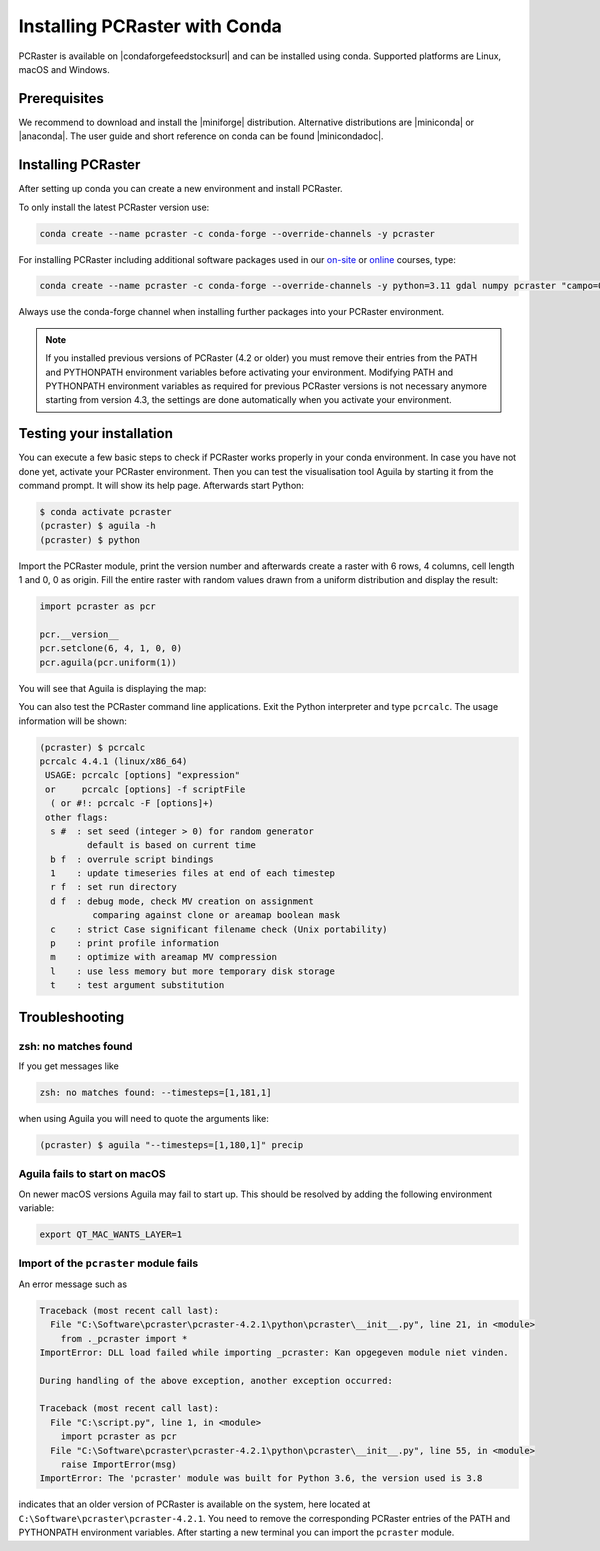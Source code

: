 Installing PCRaster with Conda
==============================

PCRaster is available on |condaforgefeedstocksurl| and can be installed using conda.
Supported platforms are Linux, macOS and Windows.

Prerequisites
-------------

We recommend to download and install the |miniforge| distribution.
Alternative distributions are |miniconda| or |anaconda|.
The user guide and short reference on conda can be found |minicondadoc|.

Installing PCRaster
-------------------

After setting up conda you can create a new environment and install PCRaster.

To only install the latest PCRaster version use:

.. code-block:: console

   conda create --name pcraster -c conda-forge --override-channels -y pcraster

For installing PCRaster including additional software packages used in our `on-site <https://www.uu.nl/staff/DJKarssenberg/Teaching>`_ or `online <https://pcraster.geo.uu.nl/pcraster_courses/how-to-subscribe/>`_ courses, type:

.. code-block:: console

   conda create --name pcraster -c conda-forge --override-channels -y python=3.11 gdal numpy pcraster "campo=0.3.4" "lue>0.3.6" "hpx=1.9.0" matplotlib-base spyder spyder-terminal spotpy qgis

Always use the conda-forge channel when installing further packages into your PCRaster environment.


.. note::
   If you installed previous versions of PCRaster (4.2 or older) you must remove their entries from the PATH and PYTHONPATH environment variables before activating your environment.
   Modifying PATH and PYTHONPATH environment variables as required for previous PCRaster versions is not necessary anymore starting from version 4.3, the settings are done automatically when you activate your environment.


.. Installing on Apple silicon (M series)
.. --------------------------------------
..
.. We do not have a native build yet for the Apple M platform but our osx-64 version can be used.
.. Install |miniconda| using `Miniconda3 macOS Apple M1 64-bit bash`.
.. Specify the osx-64 channel when creating and installing packages into a PCRaster environment, e.g.:
..
.. .. code-block:: console
..
..    conda create --name pcraster -c conda-forge/osx-64 python=3.9 numpy pcraster campo lue matplotlib-base spyder qgis spotpy
..
.. To allow displaying the visualisation tool Aguila it is required to set an additional environment variable after activating your environment:
..
.. .. code-block:: console
..
..    $ conda activate pcraster
..    (pcraster) $ export QT_MAC_WANTS_LAYER=1

Testing your installation
-------------------------

You can execute a few basic steps to check if PCRaster works properly in your conda environment.
In case you have not done yet, activate your PCRaster environment.
Then you can test the visualisation tool Aguila by starting it from the command prompt. It will show its help page.
Afterwards start Python:

.. code-block:: console

   $ conda activate pcraster
   (pcraster) $ aguila -h
   (pcraster) $ python

Import the PCRaster module, print the version number and afterwards create a raster with 6 rows, 4 columns, cell length 1 and 0, 0 as origin.
Fill the entire raster with random values drawn from a uniform distribution and display the result:


.. code-block:: python

   import pcraster as pcr

   pcr.__version__
   pcr.setclone(6, 4, 1, 0, 0)
   pcr.aguila(pcr.uniform(1))

You will see that Aguila is displaying the map:

.. image:: pcraster_python_aguila_conda.png
    :align: center
    :alt: Aguila showing a map with random values, generated with PCRaster Python using conda.


You can also test the PCRaster command line applications.
Exit the Python interpreter and type ``pcrcalc``.
The usage information will be shown:


.. code-block:: console

   (pcraster) $ pcrcalc
   pcrcalc 4.4.1 (linux/x86_64)
    USAGE: pcrcalc [options] "expression"
    or     pcrcalc [options] -f scriptFile
     ( or #!: pcrcalc -F [options]+)
    other flags:
     s #  : set seed (integer > 0) for random generator
            default is based on current time
     b f  : overrule script bindings
     1    : update timeseries files at end of each timestep
     r f  : set run directory
     d f  : debug mode, check MV creation on assignment
             comparing against clone or areamap boolean mask
     c    : strict Case significant filename check (Unix portability)
     p    : print profile information
     m    : optimize with areamap MV compression
     l    : use less memory but more temporary disk storage
     t    : test argument substitution



Troubleshooting
---------------

zsh: no matches found
~~~~~~~~~~~~~~~~~~~~~

If you get messages like

.. code-block:: console

   zsh: no matches found: --timesteps=[1,181,1]

when using Aguila you will need to quote the arguments like:

.. code-block:: console

   (pcraster) $ aguila "--timesteps=[1,180,1]" precip


Aguila fails to start on macOS
~~~~~~~~~~~~~~~~~~~~~~~~~~~~~~

On newer macOS versions Aguila may fail to start up.
This should be resolved by adding the following environment variable:

.. code-block:: console

    export QT_MAC_WANTS_LAYER=1

Import of the ``pcraster`` module fails
~~~~~~~~~~~~~~~~~~~~~~~~~~~~~~~~~~~~~~~

An error message such as

.. code-block:: console

    Traceback (most recent call last):
      File "C:\Software\pcraster\pcraster-4.2.1\python\pcraster\__init__.py", line 21, in <module>
        from ._pcraster import *
    ImportError: DLL load failed while importing _pcraster: Kan opgegeven module niet vinden.

    During handling of the above exception, another exception occurred:

    Traceback (most recent call last):
      File "C:\script.py", line 1, in <module>
        import pcraster as pcr
      File "C:\Software\pcraster\pcraster-4.2.1\python\pcraster\__init__.py", line 55, in <module>
        raise ImportError(msg)
    ImportError: The 'pcraster' module was built for Python 3.6, the version used is 3.8

indicates that an older version of PCRaster is available on the system, here located at ``C:\Software\pcraster\pcraster-4.2.1``.
You need to remove the corresponding PCRaster entries of the PATH and PYTHONPATH environment variables.
After starting a new terminal you can import the ``pcraster`` module.



.. |miniforge| raw:: html

   <a href="https://mamba.readthedocs.io/en/latest/installation/mamba-installation.html#mamba-install" target="_blank">Miniforge</a>

.. |miniconda| raw:: html

   <a href="https://docs.conda.io/en/latest/miniconda.html" target="_blank">Miniconda</a>

.. |minicondadoc| raw:: html

   <a href="https://docs.conda.io/projects/conda/en/latest/user-guide/cheatsheet.html" target="_blank">here</a>

.. |condaforgefeedstocksurl| raw:: html

   <a href="https://conda-forge.org/feedstock-outputs/index.html" target="_blank">conda-forge</a>

.. |anaconda| raw:: html

   <a href="https://www.anaconda.com/" target="_blank">Anaconda</a>
